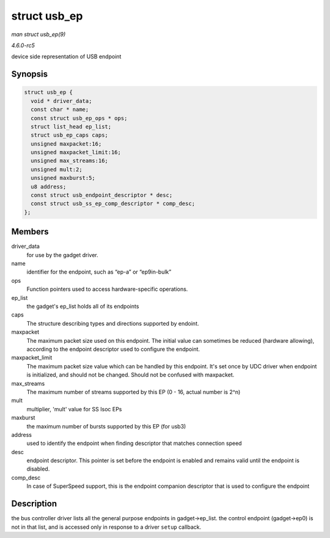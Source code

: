 .. -*- coding: utf-8; mode: rst -*-

.. _API-struct-usb-ep:

=============
struct usb_ep
=============

*man struct usb_ep(9)*

*4.6.0-rc5*

device side representation of USB endpoint


Synopsis
========

.. code-block:: c

    struct usb_ep {
      void * driver_data;
      const char * name;
      const struct usb_ep_ops * ops;
      struct list_head ep_list;
      struct usb_ep_caps caps;
      unsigned maxpacket:16;
      unsigned maxpacket_limit:16;
      unsigned max_streams:16;
      unsigned mult:2;
      unsigned maxburst:5;
      u8 address;
      const struct usb_endpoint_descriptor * desc;
      const struct usb_ss_ep_comp_descriptor * comp_desc;
    };


Members
=======

driver_data
    for use by the gadget driver.

name
    identifier for the endpoint, such as “ep-a” or “ep9in-bulk”

ops
    Function pointers used to access hardware-specific operations.

ep_list
    the gadget's ep_list holds all of its endpoints

caps
    The structure describing types and directions supported by endoint.

maxpacket
    The maximum packet size used on this endpoint. The initial value can
    sometimes be reduced (hardware allowing), according to the endpoint
    descriptor used to configure the endpoint.

maxpacket_limit
    The maximum packet size value which can be handled by this endpoint.
    It's set once by UDC driver when endpoint is initialized, and should
    not be changed. Should not be confused with maxpacket.

max_streams
    The maximum number of streams supported by this EP (0 - 16, actual
    number is 2^n)

mult
    multiplier, 'mult' value for SS Isoc EPs

maxburst
    the maximum number of bursts supported by this EP (for usb3)

address
    used to identify the endpoint when finding descriptor that matches
    connection speed

desc
    endpoint descriptor. This pointer is set before the endpoint is
    enabled and remains valid until the endpoint is disabled.

comp_desc
    In case of SuperSpeed support, this is the endpoint companion
    descriptor that is used to configure the endpoint


Description
===========

the bus controller driver lists all the general purpose endpoints in
gadget->ep_list. the control endpoint (gadget->ep0) is not in that
list, and is accessed only in response to a driver ``setup`` callback.


.. ------------------------------------------------------------------------------
.. This file was automatically converted from DocBook-XML with the dbxml
.. library (https://github.com/return42/sphkerneldoc). The origin XML comes
.. from the linux kernel, refer to:
..
.. * https://github.com/torvalds/linux/tree/master/Documentation/DocBook
.. ------------------------------------------------------------------------------
